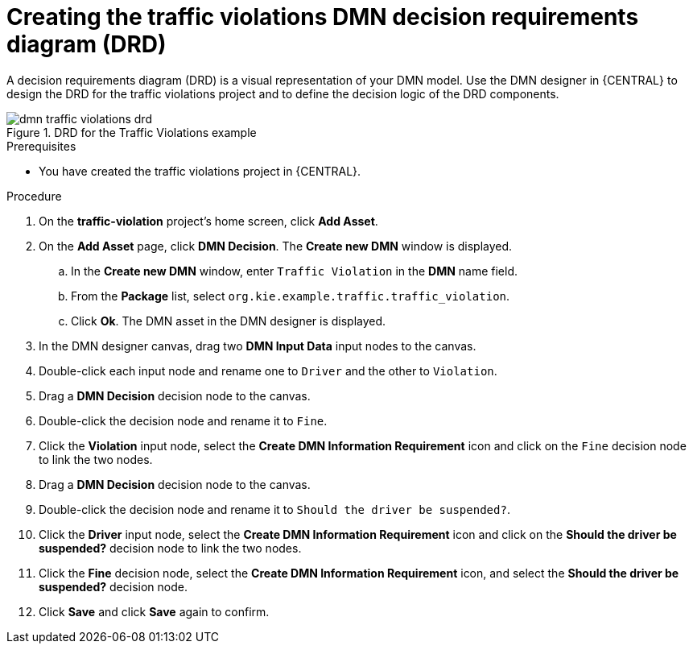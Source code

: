 [id='dmn-gs-creating-drd-proc']
= Creating the traffic violations DMN decision requirements diagram (DRD)

A decision requirements diagram (DRD) is a visual representation of your DMN model. Use the  DMN designer in {CENTRAL} to design the DRD for the traffic violations project and to define the decision logic of the DRD components.

.DRD for the Traffic Violations example
image::dmn/dmn-traffic-violations-drd.png[]

.Prerequisites
* You have created the traffic violations project in {CENTRAL}.

.Procedure
. On the *traffic-violation* project's home screen, click *Add Asset*.
. On the *Add Asset* page, click *DMN Decision*. The *Create new DMN* window is displayed.
.. In the *Create new DMN* window, enter `Traffic Violation` in the *DMN* name field.
.. From the *Package* list, select `org.kie.example.traffic.traffic_violation`.
.. Click *Ok*. The DMN asset in the DMN designer is displayed.
. In the DMN designer canvas, drag two *DMN Input Data* input nodes to the canvas.
. Double-click each input node and rename one to `Driver` and the other to `Violation`.
. Drag a *DMN Decision* decision node to the canvas.
. Double-click the decision node and rename it to `Fine`.
. Click the *Violation* input node, select the *Create DMN Information Requirement* icon and click on the `Fine` decision node to link the two nodes.
. Drag a *DMN Decision* decision node to the canvas.
. Double-click the decision node and rename it to `Should the driver be suspended?`.
. Click the *Driver* input node, select the *Create DMN Information Requirement* icon and click on the *Should the driver be suspended?* decision node to link the two nodes.
. Click the *Fine* decision node, select the *Create DMN Information Requirement* icon, and select the *Should the driver be suspended?* decision node.
. Click *Save* and click *Save* again to confirm.
